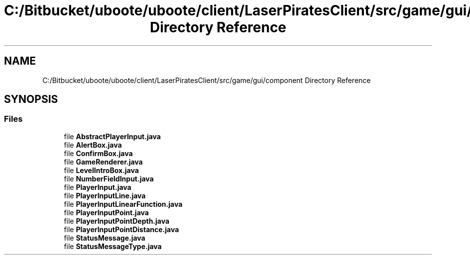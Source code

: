 .TH "C:/Bitbucket/uboote/uboote/client/LaserPiratesClient/src/game/gui/component Directory Reference" 3 "Sun Jun 24 2018" "LaserPirates" \" -*- nroff -*-
.ad l
.nh
.SH NAME
C:/Bitbucket/uboote/uboote/client/LaserPiratesClient/src/game/gui/component Directory Reference
.SH SYNOPSIS
.br
.PP
.SS "Files"

.in +1c
.ti -1c
.RI "file \fBAbstractPlayerInput\&.java\fP"
.br
.ti -1c
.RI "file \fBAlertBox\&.java\fP"
.br
.ti -1c
.RI "file \fBConfirmBox\&.java\fP"
.br
.ti -1c
.RI "file \fBGameRenderer\&.java\fP"
.br
.ti -1c
.RI "file \fBLevelIntroBox\&.java\fP"
.br
.ti -1c
.RI "file \fBNumberFieldInput\&.java\fP"
.br
.ti -1c
.RI "file \fBPlayerInput\&.java\fP"
.br
.ti -1c
.RI "file \fBPlayerInputLine\&.java\fP"
.br
.ti -1c
.RI "file \fBPlayerInputLinearFunction\&.java\fP"
.br
.ti -1c
.RI "file \fBPlayerInputPoint\&.java\fP"
.br
.ti -1c
.RI "file \fBPlayerInputPointDepth\&.java\fP"
.br
.ti -1c
.RI "file \fBPlayerInputPointDistance\&.java\fP"
.br
.ti -1c
.RI "file \fBStatusMessage\&.java\fP"
.br
.ti -1c
.RI "file \fBStatusMessageType\&.java\fP"
.br
.in -1c
